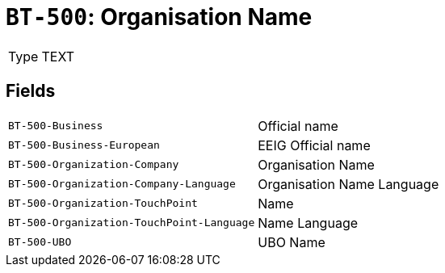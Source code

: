 = `BT-500`: Organisation Name
:navtitle: Business Terms

[horizontal]
Type:: TEXT

== Fields
[horizontal]
  `BT-500-Business`:: Official name
  `BT-500-Business-European`:: EEIG Official name
  `BT-500-Organization-Company`:: Organisation Name
  `BT-500-Organization-Company-Language`:: Organisation Name Language
  `BT-500-Organization-TouchPoint`:: Name
  `BT-500-Organization-TouchPoint-Language`:: Name Language
  `BT-500-UBO`:: UBO Name
